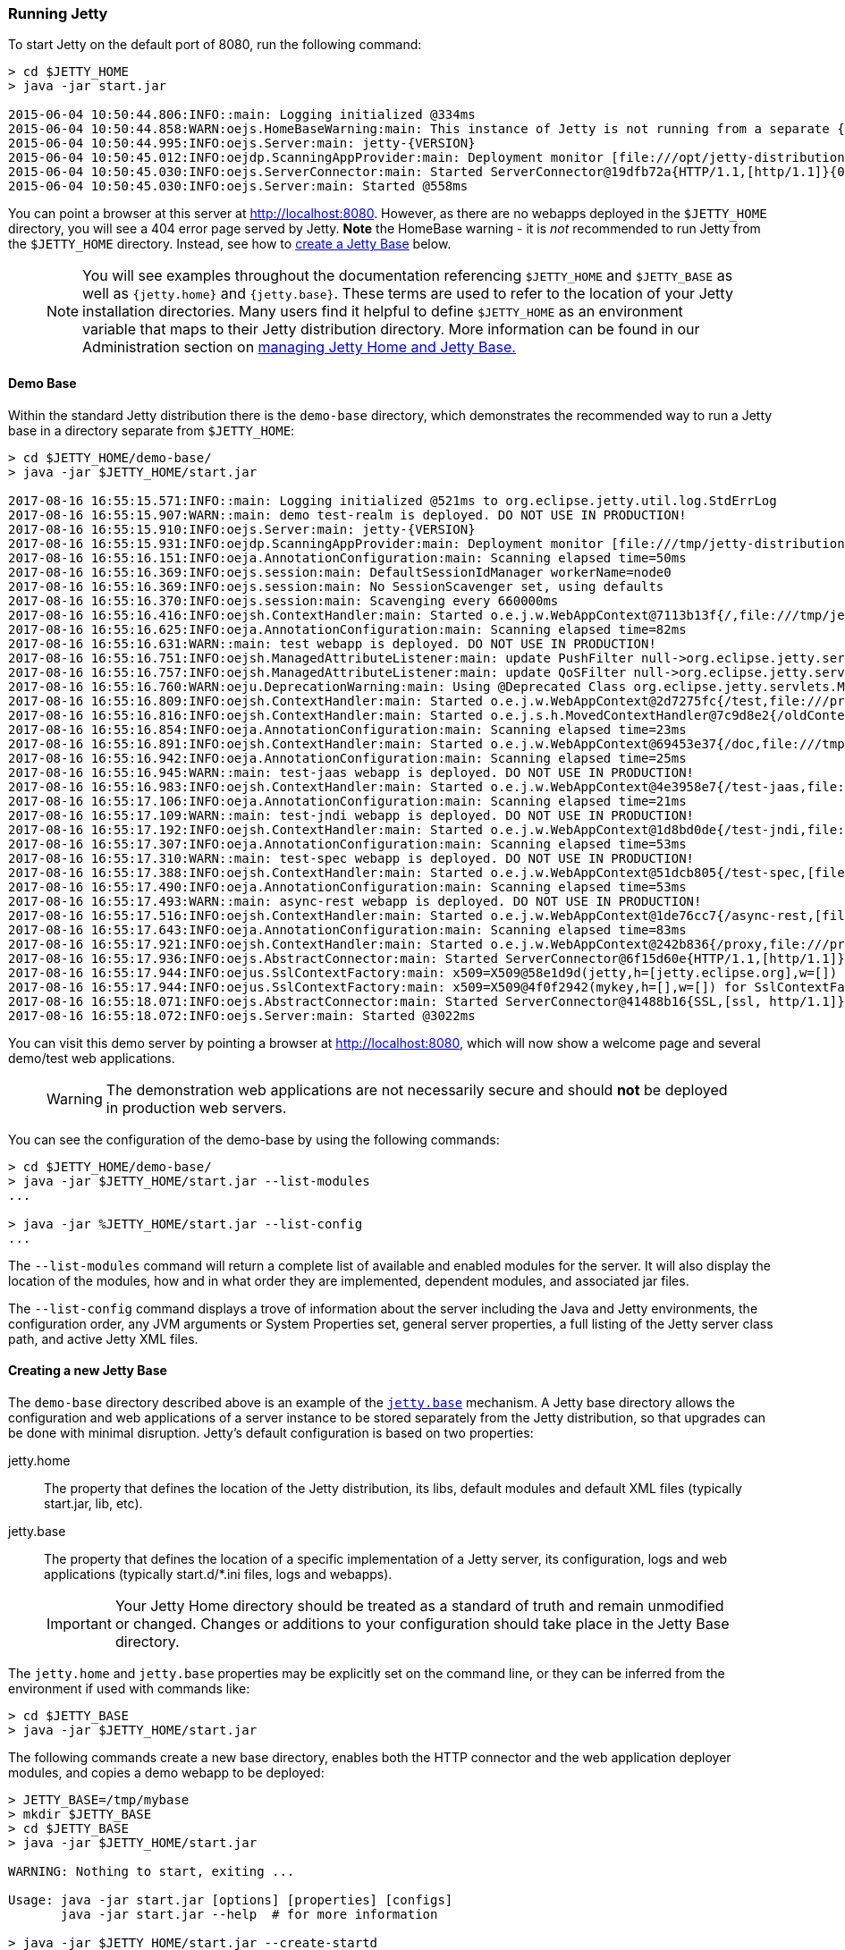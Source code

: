 //  ========================================================================
//  Copyright (c) 1995-2017 Mort Bay Consulting Pty. Ltd.
//  ========================================================================
//  All rights reserved. This program and the accompanying materials
//  are made available under the terms of the Eclipse Public License v1.0
//  and Apache License v2.0 which accompanies this distribution.
//
//      The Eclipse Public License is available at
//      http://www.eclipse.org/legal/epl-v10.html
//
//      The Apache License v2.0 is available at
//      http://www.opensource.org/licenses/apache2.0.php
//
//  You may elect to redistribute this code under either of these licenses.
//  ========================================================================

[[quickstart-running-jetty]]
=== Running Jetty

To start Jetty on the default port of 8080, run the following command:

[source, screen, subs="{sub-order}"]
----
> cd $JETTY_HOME
> java -jar start.jar

2015-06-04 10:50:44.806:INFO::main: Logging initialized @334ms
2015-06-04 10:50:44.858:WARN:oejs.HomeBaseWarning:main: This instance of Jetty is not running from a separate {jetty.base} directory, this is not recommended.  See documentation at http://www.eclipse.org/jetty/documentation/current/startup.html
2015-06-04 10:50:44.995:INFO:oejs.Server:main: jetty-{VERSION}
2015-06-04 10:50:45.012:INFO:oejdp.ScanningAppProvider:main: Deployment monitor [file:///opt/jetty-distribution-{VERSION}/webapps/] at interval 1
2015-06-04 10:50:45.030:INFO:oejs.ServerConnector:main: Started ServerConnector@19dfb72a{HTTP/1.1,[http/1.1]}{0.0.0.0:8080}
2015-06-04 10:50:45.030:INFO:oejs.Server:main: Started @558ms
----

You can point a browser at this server at link:http://localhost:8080[].
However, as there are no webapps deployed in the `$JETTY_HOME` directory, you will see a 404 error page served by Jetty.
*Note* the HomeBase warning - it is _not_ recommended to run Jetty from the `$JETTY_HOME` directory.
Instead, see how to link:#creating-jetty-base[create a Jetty Base] below.

____
[NOTE]
You will see examples throughout the documentation referencing `$JETTY_HOME` and `$JETTY_BASE` as well as `{jetty.home}` and `{jetty.base}`.
These terms are used to refer to the location of your Jetty installation directories.
Many users find it helpful to define `$JETTY_HOME` as an environment variable that maps to their Jetty distribution directory.
More information can be found in our Administration section on link:#startup-base-and-home[managing Jetty Home and Jetty Base.]
____

[[demo-webapps-base]]
==== Demo Base

Within the standard Jetty distribution there is the `demo-base` directory, which demonstrates the recommended way to run a Jetty base in a directory separate from `$JETTY_HOME`:

[source, screen, subs="{sub-order}"]
----
> cd $JETTY_HOME/demo-base/
> java -jar $JETTY_HOME/start.jar

2017-08-16 16:55:15.571:INFO::main: Logging initialized @521ms to org.eclipse.jetty.util.log.StdErrLog
2017-08-16 16:55:15.907:WARN::main: demo test-realm is deployed. DO NOT USE IN PRODUCTION!
2017-08-16 16:55:15.910:INFO:oejs.Server:main: jetty-{VERSION}
2017-08-16 16:55:15.931:INFO:oejdp.ScanningAppProvider:main: Deployment monitor [file:///tmp/jetty-distribution-{VERSION}/demo-base/webapps/] at interval 1
2017-08-16 16:55:16.151:INFO:oeja.AnnotationConfiguration:main: Scanning elapsed time=50ms
2017-08-16 16:55:16.369:INFO:oejs.session:main: DefaultSessionIdManager workerName=node0
2017-08-16 16:55:16.369:INFO:oejs.session:main: No SessionScavenger set, using defaults
2017-08-16 16:55:16.370:INFO:oejs.session:main: Scavenging every 660000ms
2017-08-16 16:55:16.416:INFO:oejsh.ContextHandler:main: Started o.e.j.w.WebAppContext@7113b13f{/,file:///tmp/jetty-distribution-{VERSION}/demo-base/webapps/ROOT/,AVAILABLE}{/ROOT}
2017-08-16 16:55:16.625:INFO:oeja.AnnotationConfiguration:main: Scanning elapsed time=82ms
2017-08-16 16:55:16.631:WARN::main: test webapp is deployed. DO NOT USE IN PRODUCTION!
2017-08-16 16:55:16.751:INFO:oejsh.ManagedAttributeListener:main: update PushFilter null->org.eclipse.jetty.servlets.PushCacheFilter@1a677343 on o.e.j.w.WebAppContext@2d7275fc{/test,file:///private/var/folders/h6/yb_lbnnn11g0y1jjlvqg631h0000gn/T/jetty-0.0.0.0-8080-test.war-_test-any-7157753932050220016.dir/webapp/,STARTING}{/test.war}
2017-08-16 16:55:16.757:INFO:oejsh.ManagedAttributeListener:main: update QoSFilter null->org.eclipse.jetty.servlets.QoSFilter@79079097 on o.e.j.w.WebAppContext@2d7275fc{/test,file:///private/var/folders/h6/yb_lbnnn11g0y1jjlvqg631h0000gn/T/jetty-0.0.0.0-8080-test.war-_test-any-7157753932050220016.dir/webapp/,STARTING}{/test.war}
2017-08-16 16:55:16.760:WARN:oeju.DeprecationWarning:main: Using @Deprecated Class org.eclipse.jetty.servlets.MultiPartFilter
2017-08-16 16:55:16.809:INFO:oejsh.ContextHandler:main: Started o.e.j.w.WebAppContext@2d7275fc{/test,file:///private/var/folders/h6/yb_lbnnn11g0y1jjlvqg631h0000gn/T/jetty-0.0.0.0-8080-test.war-_test-any-7157753932050220016.dir/webapp/,AVAILABLE}{/test.war}
2017-08-16 16:55:16.816:INFO:oejsh.ContextHandler:main: Started o.e.j.s.h.MovedContextHandler@7c9d8e2{/oldContextPath,null,AVAILABLE}
2017-08-16 16:55:16.854:INFO:oeja.AnnotationConfiguration:main: Scanning elapsed time=23ms
2017-08-16 16:55:16.891:INFO:oejsh.ContextHandler:main: Started o.e.j.w.WebAppContext@69453e37{/doc,file:///tmp/jetty-distribution-{VERSION}/demo-base/webapps/doc/,AVAILABLE}{/doc}
2017-08-16 16:55:16.942:INFO:oeja.AnnotationConfiguration:main: Scanning elapsed time=25ms
2017-08-16 16:55:16.945:WARN::main: test-jaas webapp is deployed. DO NOT USE IN PRODUCTION!
2017-08-16 16:55:16.983:INFO:oejsh.ContextHandler:main: Started o.e.j.w.WebAppContext@4e3958e7{/test-jaas,file:///private/var/folders/h6/yb_lbnnn11g0y1jjlvqg631h0000gn/T/jetty-0.0.0.0-8080-test-jaas.war-_test-jaas-any-6953571893682159674.dir/webapp/,AVAILABLE}{/test-jaas.war}
2017-08-16 16:55:17.106:INFO:oeja.AnnotationConfiguration:main: Scanning elapsed time=21ms
2017-08-16 16:55:17.109:WARN::main: test-jndi webapp is deployed. DO NOT USE IN PRODUCTION!
2017-08-16 16:55:17.192:INFO:oejsh.ContextHandler:main: Started o.e.j.w.WebAppContext@1d8bd0de{/test-jndi,file:///private/var/folders/h6/yb_lbnnn11g0y1jjlvqg631h0000gn/T/jetty-0.0.0.0-8080-test-jndi.war-_test-jndi-any-1246461885510956986.dir/webapp/,AVAILABLE}{/test-jndi.war}
2017-08-16 16:55:17.307:INFO:oeja.AnnotationConfiguration:main: Scanning elapsed time=53ms
2017-08-16 16:55:17.310:WARN::main: test-spec webapp is deployed. DO NOT USE IN PRODUCTION!
2017-08-16 16:55:17.388:INFO:oejsh.ContextHandler:main: Started o.e.j.w.WebAppContext@51dcb805{/test-spec,[file:///private/var/folders/h6/yb_lbnnn11g0y1jjlvqg631h0000gn/T/jetty-0.0.0.0-8080-test-spec.war-_test-spec-any-3750193079644252256.dir/webapp/, jar:file:///private/var/folders/h6/yb_lbnnn11g0y1jjlvqg631h0000gn/T/jetty-0.0.0.0-8080-test-spec.war-_test-spec-any-3750193079644252256.dir/webapp/WEB-INF/lib/test-web-fragment-{VERSION}.jar!/META-INF/resources],AVAILABLE}{/test-spec.war}
2017-08-16 16:55:17.490:INFO:oeja.AnnotationConfiguration:main: Scanning elapsed time=53ms
2017-08-16 16:55:17.493:WARN::main: async-rest webapp is deployed. DO NOT USE IN PRODUCTION!
2017-08-16 16:55:17.516:INFO:oejsh.ContextHandler:main: Started o.e.j.w.WebAppContext@1de76cc7{/async-rest,[file:///private/var/folders/h6/yb_lbnnn11g0y1jjlvqg631h0000gn/T/jetty-0.0.0.0-8080-async-rest.war-_async-rest-any-8972552397332323832.dir/webapp/, jar:file:///private/var/folders/h6/yb_lbnnn11g0y1jjlvqg631h0000gn/T/jetty-0.0.0.0-8080-async-rest.war-_async-rest-any-8972552397332323832.dir/webapp/WEB-INF/lib/example-async-rest-jar-{VERSION}.jar!/META-INF/resources],AVAILABLE}{/async-rest.war}
2017-08-16 16:55:17.643:INFO:oeja.AnnotationConfiguration:main: Scanning elapsed time=83ms
2017-08-16 16:55:17.921:INFO:oejsh.ContextHandler:main: Started o.e.j.w.WebAppContext@242b836{/proxy,file:///private/var/folders/h6/yb_lbnnn11g0y1jjlvqg631h0000gn/T/jetty-0.0.0.0-8080-javadoc-proxy.war-_javadoc-proxy-any-4521643038409884891.dir/webapp/,AVAILABLE}{/javadoc-proxy.war}
2017-08-16 16:55:17.936:INFO:oejs.AbstractConnector:main: Started ServerConnector@6f15d60e{HTTP/1.1,[http/1.1]}{0.0.0.0:8080}
2017-08-16 16:55:17.944:INFO:oejus.SslContextFactory:main: x509=X509@58e1d9d(jetty,h=[jetty.eclipse.org],w=[]) for SslContextFactory@446a1e84(file:///tmp/jetty-distribution-{VERSION}/demo-base/etc/keystore,file:///tmp/jetty-distribution-{VERSION}/demo-base/etc/keystore)
2017-08-16 16:55:17.944:INFO:oejus.SslContextFactory:main: x509=X509@4f0f2942(mykey,h=[],w=[]) for SslContextFactory@446a1e84(file:///tmp/jetty-distribution-{VERSION}/demo-base/etc/keystore,file:///tmp/jetty-distribution-{VERSION}/demo-base/etc/keystore)
2017-08-16 16:55:18.071:INFO:oejs.AbstractConnector:main: Started ServerConnector@41488b16{SSL,[ssl, http/1.1]}{0.0.0.0:8443}
2017-08-16 16:55:18.072:INFO:oejs.Server:main: Started @3022ms
----

You can visit this demo server by pointing a browser at link:http://localhost:8080[], which will now show a welcome page and several demo/test web applications.

____
[WARNING]
The demonstration web applications are not necessarily secure and should *not* be deployed in production web servers.
____

You can see the configuration of the demo-base by using the following commands:

[source, screen, subs="{sub-order}"]
----
> cd $JETTY_HOME/demo-base/
> java -jar $JETTY_HOME/start.jar --list-modules
...

> java -jar %JETTY_HOME/start.jar --list-config
...
----

The  `--list-modules` command will return a complete list of available and enabled modules for the server.
It will also display the location of the modules, how and in what order they are implemented, dependent modules, and associated jar files.

The `--list-config` command displays a trove of  information about the server including the Java and Jetty environments, the configuration order, any JVM arguments or System Properties set, general server properties, a full listing of the Jetty server class path, and active Jetty XML files.

[[creating-jetty-base]]
==== Creating a new Jetty Base

The `demo-base` directory described above is an example of the link:#startup-base-and-home[`jetty.base`] mechanism.
A Jetty base directory allows the configuration and web applications of a server instance to be stored separately from the Jetty distribution, so that upgrades can be done with minimal disruption.
Jetty's default configuration is based on two properties:

jetty.home::
  The property that defines the location of the Jetty distribution, its libs, default modules and default XML files (typically start.jar, lib, etc).
jetty.base::
  The property that defines the location of a specific implementation of a Jetty server, its configuration, logs and web applications (typically start.d/*.ini files, logs and webapps).

____
[IMPORTANT]
Your Jetty Home directory should be treated as a standard of truth and remain unmodified or changed.
Changes or additions to your configuration should take place in the Jetty Base directory.
____

The `jetty.home` and `jetty.base` properties may be explicitly set on the command line, or they can be inferred from the environment if used with commands like:

[source, screen, subs="{sub-order}"]
----
> cd $JETTY_BASE
> java -jar $JETTY_HOME/start.jar
----

The following commands create a new base directory, enables both the HTTP connector and the web application deployer modules, and copies a demo webapp to be deployed:

[source, screen, subs="{sub-order}"]
----
> JETTY_BASE=/tmp/mybase
> mkdir $JETTY_BASE
> cd $JETTY_BASE
> java -jar $JETTY_HOME/start.jar

WARNING: Nothing to start, exiting ...

Usage: java -jar start.jar [options] [properties] [configs]
       java -jar start.jar --help  # for more information

> java -jar $JETTY_HOME/start.jar --create-startd
INFO : Base directory was modified
> java -jar $JETTY_HOME/start.jar --add-to-start=http,deploy

INFO: server          initialised (transitively) in ${jetty.base}/start.d/server.ini
INFO: http            initialised in ${jetty.base}/start.d/http.ini
INFO: security        initialised (transitively) in ${jetty.base}/start.d/security.ini
INFO: servlet         initialised (transitively) in ${jetty.base}/start.d/servlet.ini
INFO: webapp          initialised (transitively) in ${jetty.base}/start.d/webapp.ini
INFO: deploy          initialised in ${jetty.base}/start.d/deploy.ini
MKDIR: ${jetty.base}/webapps
INFO: Base directory was modified

> cp $JETTY_HOME/demo-base/webapps/async-rest.war webapps/ROOT.war
> java -jar $JETTY_HOME/start.jar

2015-06-04 11:10:16.286:INFO::main: Logging initialized @274ms
2015-06-04 11:10:16.440:INFO:oejs.Server:main: jetty-9.3.0.v20150601
2015-06-04 11:10:16.460:INFO:oejdp.ScanningAppProvider:main: Deployment monitor [file:///tmp/mybase/webapps/] at interval 1
2015-06-04 11:10:16.581:WARN::main: async-rest webapp is deployed. DO NOT USE IN PRODUCTION!
2015-06-04 11:10:16.589:INFO:oejw.StandardDescriptorProcessor:main: NO JSP Support for /, did not find org.eclipse.jetty.jsp.JettyJspServlet
2015-06-04 11:10:16.628:INFO:oejsh.ContextHandler:main: Started o.e.j.w.WebAppContext@1a407d53{/,[file:///tmp/jetty-0.0.0.0-8080-ROOT.war-_-any-4510228025526425427.dir/webapp/, jar:file:///tmp/jetty-0.0.0.0-8080-ROOT.war-_-any-4510228025526425427.dir/webapp/WEB-INF/lib/example-async-rest-jar-{VERSION}.jar!/META-INF/resources],AVAILABLE}{/ROOT.war}
2015-06-04 11:10:16.645:INFO:oejs.ServerConnector:main: Started ServerConnector@3abbfa04{HTTP/1.1,[http/1.1]}{0.0.0.0:8080}
2015-06-04 11:10:16.646:INFO:oejs.Server:main: Started @634ms
----

[[quickstart-changing-jetty-port]]
==== Changing the Jetty Port

You can configure Jetty to run on a different port by setting the `jetty.http.port` property on the command line:

[source, screen, subs="{sub-order}"]
----
> cd $JETTY_BASE
> java -jar $JETTY_HOME/start.jar jetty.http.port=8081
...
----

When the server starts, it will now run on port 8081.
It is important to note that setting properties on the command line will only take affect for that instance of the server.
To change the configuration so that the server will always start on the desired port, you will need to edit the `start.d/http.ini`

____
[NOTE]
--
The configuration by properties works via the following chain:

* The start.d/http.ini file is part of the effective command line and contains the --module=http argument which activates the http module.
* The modules/http.mod file defines the http module which specifies the etc/jetty-http.xml configuration file and the template ini properties it uses.
* The jetty.http.port property is used by the Property XML element in etc/jetty.http.xml to inject the ServerConnector instance with the port.

For more information see the link:#quick-start-configure[Quickstart Configuration Guide] and link:#configuring-connectors[Configuring Connectors].
--
____

[[quickstart-starting-https]]
==== Adding SSL for HTTPS & HTTP2

Building on the example above, we can activate additional modules to add support HTTPS and HTTP2 for the server.
To add HTTPS and HTTP2 connectors to a Jetty configuration, the modules can be activated by the following command:

[source, screen, subs="{sub-order}"]
----
> java -jar $JETTY_HOME/start.jar --add-to-start=https,http2

ALERT: There are enabled module(s) with licenses.
The following 1 module(s):
 + contains software not provided by the Eclipse Foundation!
 + contains software not covered by the Eclipse Public License!
 + has not been audited for compliance with its license

 Module: alpn-impl/alpn-8
  + ALPN is a hosted at github under the GPL v2 with ClassPath Exception.
  + ALPN replaces/modifies OpenJDK classes in the sun.security.ssl package.
  + http://github.com/jetty-project/jetty-alpn
  + http://openjdk.java.net/legal/gplv2+ce.html

Proceed (y/N)? y
INFO  : alpn-impl/alpn-1.8.0_92 dynamic dependency of alpn-impl/alpn-8
INFO  : alpn            transitively enabled, ini template available with --add-to-start=alpn
INFO  : alpn-impl/alpn-8 dynamic dependency of alpn
INFO  : http2           initialized in ${jetty.base}/start.d/http2.ini
INFO  : https           initialized in ${jetty.base}/start.d/https.ini
INFO  : ssl             transitively enabled, ini template available with --add-to-start=ssl
MKDIR : ${jetty.base}/lib/alpn
DOWNLD: http://central.maven.org/maven2/org/mortbay/jetty/alpn/alpn-boot/8.1.8.v20160420/alpn-boot-8.1.8.v20160420.jar to ${jetty.base}/lib/alpn/alpn-boot-8.1.8.v20160420.jar
MKDIR : ${jetty.base}/etc
COPY  : ${jetty.home}/modules/ssl/keystore to ${jetty.base}/etc/keystore
INFO  : Base directory was modified

> java -jar $JETTY_HOME/start.jar
[...]
2017-05-22 12:48:23.271:INFO:oejs.AbstractConnector:main: Started ServerConnector@134d0064{SSL,[ssl, alpn, h2, http/1.1]}{0.0.0.0:8443}
[...]
----

The `--add-to-start` command sets up the effective command line in the ini files to run an ssl connection that supports the HTTPS and HTTP2 protocols as follows:

* transitively enabled the `ssl` module that configures an SSL connector (eg port, keystore etc.) by adding `etc/jetty-ssl.xml` and `etc/jetty-ssl-context.xml` to the effective command line.
* transitively enabled the `alpn` module that configures protocol negotiation on the SSL connector by adding `etc/jetty-alpn.xml` to the effective command line.
* creates `start.d/https.ini` that configures the HTTPS protocol on the SSL connector by adding `etc/jetty-https.xml` to the effective command line.
* creates `start.d/http2.ini` that configures the HTTP/2 protocol on the SSL connector by adding `etc/jetty-http2.xml` to the effective command line.
* checks for the existence of a `etc/keystore` file and if not present, downloads a demonstration keystore file.

[[quickstart-changing-https-port]]
===== Changing the Jetty HTTPS Port

You can configure the SSL connector to run on a different port by setting the `jetty.ssl.port` property on the command line:

[source, screen, subs="{sub-order}"]
----
> cd $JETTY_BASE
> java -jar $JETTY_HOME/start.jar jetty.ssl.port=8444
----

Alternatively, property values can be added to the effective command line built from the `start.ini` file or `start.d/*.ini` files, depending on your set up.
Please see the section on link:#start-vs-startd[Start.ini vs. Start.d] for more information.

==== More start.jar options

The job of the `start.jar` is to interpret the command line, `start.ini` and `start.d` directory (and associated .ini files) to build a Java classpath and list of properties and configuration files to pass to the main class of the Jetty XML configuration mechanism.
The `start.jar` mechanism has many options which are documented in the xref:startup[] administration section and you can see them in summary by using the command:

[source, screen, subs="{sub-order}"]
----
> java -jar $JETTY_HOME/start.jar --help
----
